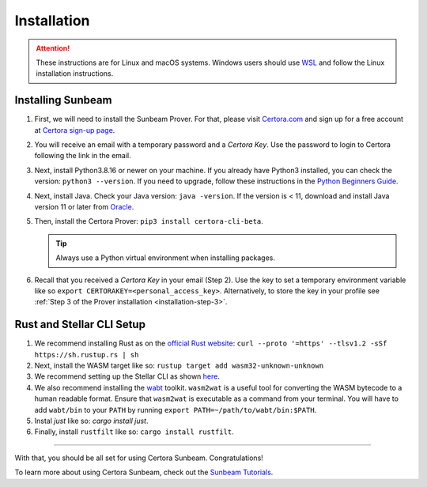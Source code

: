 Installation
============

.. attention::

   These instructions are for Linux and macOS systems.
   Windows users should use `WSL`_ and follow the
   Linux installation instructions.

.. _WSL: https://learn.microsoft.com//install

   
Installing Sunbeam
------------------

#. First, we will need to install the Sunbeam Prover.
   For that, please visit `Certora.com <https://www.certora.com/>`_ and sign up for a
   free account at `Certora sign-up page <https://www.certora.com/signup>`_.
#. You will receive an email with a temporary password and a *Certora Key*.
   Use the password to login to Certora following the link in the email.
#. Next, install Python3.8.16 or newer on your machine.
   If you already have Python3 installed, you can check the version: ``python3 --version``.
   If you need to upgrade, follow these instructions in the
   `Python Beginners Guide <https://wiki.python.org/moin/BeginnersGuide/Download>`_.
#. Next, install Java. Check your Java version: ``java -version``.
   If the version is < 11, download and install Java version 11 or later from
   `Oracle <https://www.oracle.com/java/technologies/downloads/>`_.
#. Then, install the Certora Prover: ``pip3 install certora-cli-beta``.

   .. tip:: Always use a Python virtual environment when installing packages.

#. Recall that you received a *Certora Key* in your email (Step 2).
   Use the key to set a temporary environment variable like so
   ``export CERTORAKEY=<personal_access_key>``.
   Alternatively, to store the key in your profile see
   :ref:`Step 3 of the Prover installation <installation-step-3>`.


Rust and Stellar CLI Setup
--------------------------

#. We recommend installing Rust as on the
   `official Rust website <https://www.rust-lang.org/tools/install>`_: 
   ``curl --proto '=https' --tlsv1.2 -sSf https://sh.rustup.rs | sh``
#. Next, install the WASM target like so: ``rustup target add wasm32-unknown-unknown``
#. We recommend setting up the Stellar CLI as shown
   `here <https://developers.stellar.org/docs/build/smart-contracts/getting-started/setup#install-the-stellar-cli>`_.
#. We also recommend installing the `wabt <https://github.com/WebAssembly/wabt>`_ toolkit. 
   ``wasm2wat`` is a useful tool for converting the WASM bytecode to a human readable format.
   Ensure that ``wasm2wat`` is executable as a command from your terminal.
   You will have to add ``wabt/bin`` to your ``PATH`` by running
   ``export PATH=~/path/to/wabt/bin:$PATH``. 
#. Instal `just` like so: `cargo install just`.
#. Finally, install ``rustfilt`` like so: ``cargo install rustfilt``.

----

With that, you should be all set for using Certora Sunbeam. Congratulations!

To learn more about using Certora Sunbeam, check out the
`Sunbeam Tutorials <https://certora-sunbeam-tutorials.readthedocs-hosted.com/en/latest/>`_.
